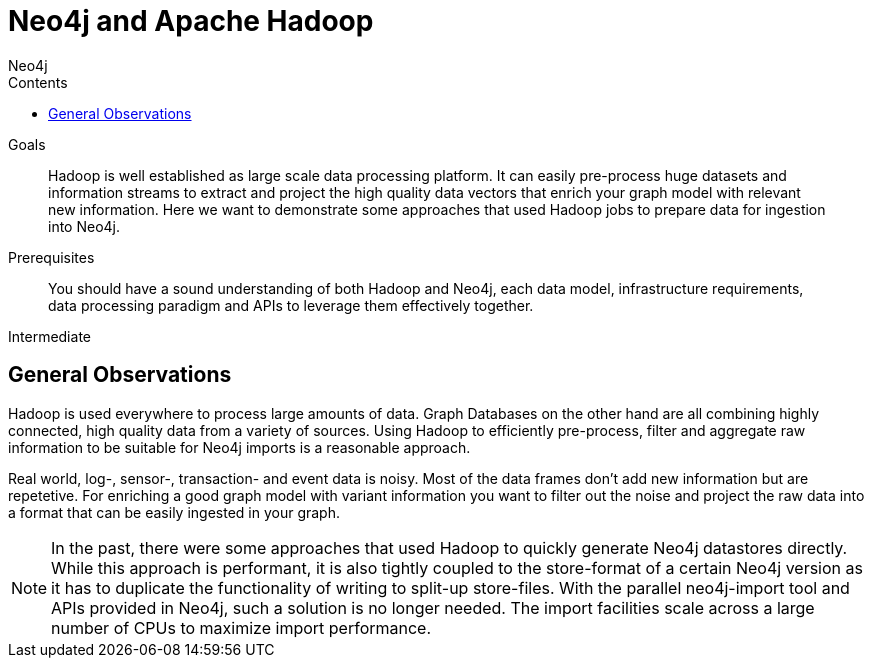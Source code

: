 = Neo4j and Apache Hadoop
:slug: apache-hadoop
:level: Intermediate
:section: Neo4j Integrations
:section-link: integration
:sectanchors:
:toc:
:toc-title: Contents
:toclevels: 1
:author: Neo4j
:category: integrations
:tags: integrations, tools, hadoop

.Goals
[abstract]
Hadoop is well established as large scale data processing platform.
It can easily pre-process huge datasets and information streams to extract and project the high quality data vectors that enrich your graph model with relevant new information.
Here we want to demonstrate some approaches that used Hadoop jobs to prepare data for ingestion into Neo4j.

.Prerequisites
[abstract]
You should have a sound understanding of both Hadoop and Neo4j, each data model, infrastructure requirements, data processing paradigm and APIs to leverage them effectively together.

[role=expertise]
{level}

[#neo4j-hadoop]
== General Observations

Hadoop is used everywhere to process large amounts of data.
Graph Databases on the other hand are all combining highly connected, high quality data from a variety of sources.
Using Hadoop to efficiently pre-process, filter and aggregate raw information to be suitable for Neo4j imports is a reasonable approach.

Real world, log-, sensor-, transaction- and event data is noisy.
Most of the data frames don't add new information but are repetetive.
For enriching a good graph model with variant information you want to filter out the noise and project the raw data into a format that can be easily ingested in your graph.

// this sentence is cut off (commented out)
// We look at a few examples that

////
todo mention GraphBuilder ??
reliable, scale out hdfs
pre-processing, filter, aggregating of raw data
filter out noise
graph data is quality data not mass data
////

[NOTE]
In the past, there were some approaches that used Hadoop to quickly generate Neo4j datastores directly.
While this approach is performant, it is also tightly coupled to the store-format of a certain Neo4j version as it has to duplicate the functionality of writing to split-up store-files.
With the parallel neo4j-import tool and APIs provided in Neo4j, such a solution is no longer needed.
The import facilities scale across a large number of CPUs to maximize import performance.

////
seems like more todos

== Pre-processing Graph Data with Hadoop

* Dave: BitCoin
* Dave: DocGraph

* TODO: Streaming / Event-Stream Filtering, Conversion, Aggregation

// == Concurrent Graph Data Ingestion
////

